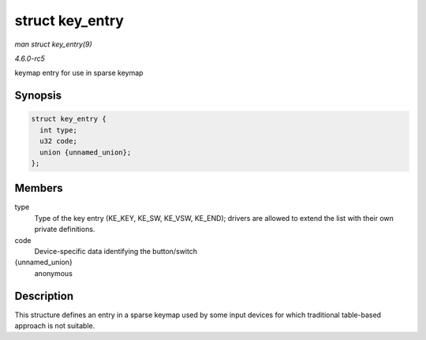 .. -*- coding: utf-8; mode: rst -*-

.. _API-struct-key-entry:

================
struct key_entry
================

*man struct key_entry(9)*

*4.6.0-rc5*

keymap entry for use in sparse keymap


Synopsis
========

.. code-block:: c

    struct key_entry {
      int type;
      u32 code;
      union {unnamed_union};
    };


Members
=======

type
    Type of the key entry (KE_KEY, KE_SW, KE_VSW, KE_END); drivers
    are allowed to extend the list with their own private definitions.

code
    Device-specific data identifying the button/switch

{unnamed_union}
    anonymous


Description
===========

This structure defines an entry in a sparse keymap used by some input
devices for which traditional table-based approach is not suitable.


.. ------------------------------------------------------------------------------
.. This file was automatically converted from DocBook-XML with the dbxml
.. library (https://github.com/return42/sphkerneldoc). The origin XML comes
.. from the linux kernel, refer to:
..
.. * https://github.com/torvalds/linux/tree/master/Documentation/DocBook
.. ------------------------------------------------------------------------------
